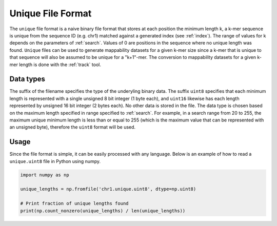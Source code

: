 .. _unique-file-format:

Unique File Format
==================
The ``unique`` file format is a naive binary file format that stores at each
position the minimum length k, a k-mer sequence is unique from the sequence ID
(e.g. chr1) matched against a generated index (see :ref:`index`). The
range of values for k depends on the parameters of :ref:`search`.
Values of 0 are positions in the sequence where no unique length was found.
``Unique`` files can be used to generate mappability datasets for a given k-mer
size since a k-mer that is unique to that sequence will also be assumed to be
unique for a "k+1"-mer. The conversion to mappability datasets for a given
k-mer length is done with the :ref:`track` tool.

----------
Data types
----------
The suffix of the filename specifies the type of the underyling binary data.
The suffix ``uint8`` specifies that each minimum length is represented with a
single unsigned 8 bit integer (1 byte each), and ``uint16`` likewise has each
length represented by unsigned 16 bit integer (2 bytes each). No other data is
stored in the file. The data type is chosen based on the maximum length
specified in range specified to :ref:`search`. For example, in a search
range from 20 to 255, the maximum unique minimum length is less than or equal
to 255 (which is the maximum value that can be represented with an unsigned
byte), therefore the ``uint8`` format will be used.

-----
Usage
-----
Since the file format is simple, it can be easily processed with any language.
Below is an example of how to read a ``unique.uint8`` file in Python using
numpy.

.. code-block:: python

    import numpy as np

    unique_lengths = np.fromfile('chr1.unique.uint8', dtype=np.uint8)

    # Print fraction of unique lengths found
    print(np.count_nonzero(unique_lengths) / len(unique_lengths))
